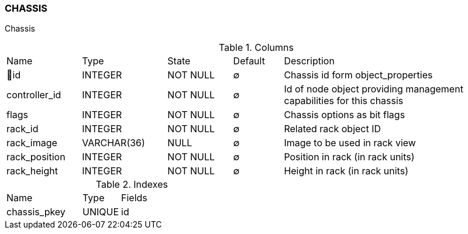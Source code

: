 [[t-chassis]]
=== CHASSIS

Chassis

.Columns
[cols="15,17,13,10,45a"]
|===
|Name|Type|State|Default|Description
|🔑id
|INTEGER
|NOT NULL
|∅
|Chassis id form object_properties

|controller_id
|INTEGER
|NOT NULL
|∅
|Id of node object providing management capabilities for this chassis

|flags
|INTEGER
|NOT NULL
|∅
|Chassis options as bit flags

|rack_id
|INTEGER
|NOT NULL
|∅
|Related rack object ID

|rack_image
|VARCHAR(36)
|NULL
|∅
|Image to be used in rack view

|rack_position
|INTEGER
|NOT NULL
|∅
|Position in rack (in rack units)

|rack_height
|INTEGER
|NOT NULL
|∅
|Height in rack (in rack units)
|===

.Indexes
[cols="30,15,55a"]
|===
|Name|Type|Fields
|chassis_pkey
|UNIQUE
|id

|===
